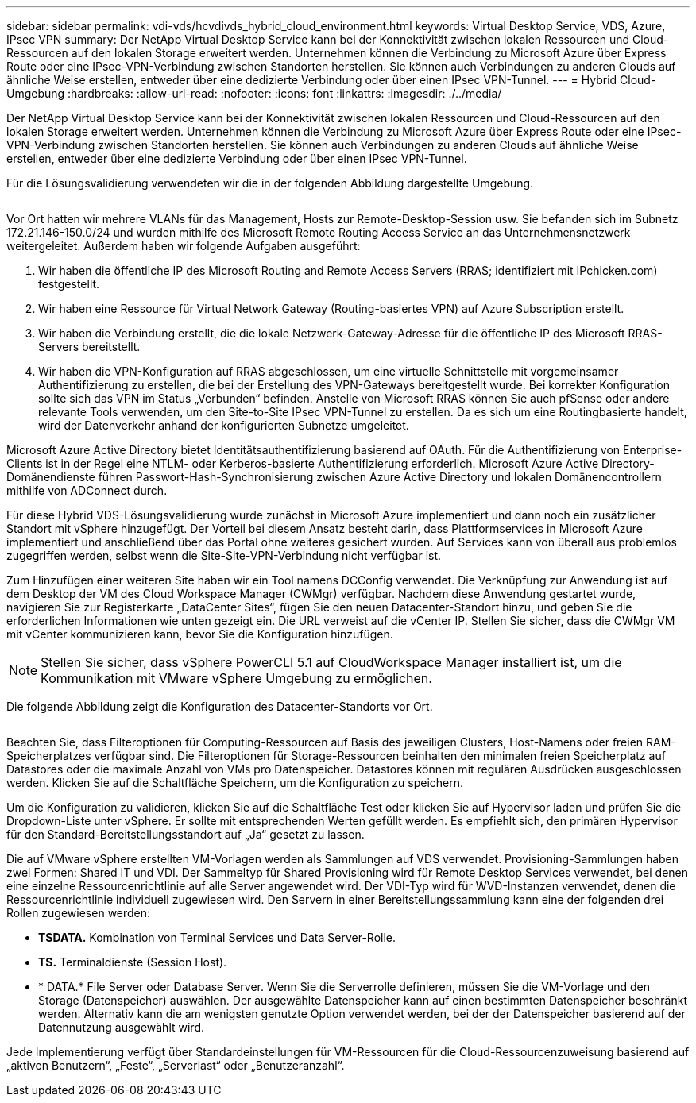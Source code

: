 ---
sidebar: sidebar 
permalink: vdi-vds/hcvdivds_hybrid_cloud_environment.html 
keywords: Virtual Desktop Service, VDS, Azure, IPsec VPN 
summary: Der NetApp Virtual Desktop Service kann bei der Konnektivität zwischen lokalen Ressourcen und Cloud-Ressourcen auf den lokalen Storage erweitert werden. Unternehmen können die Verbindung zu Microsoft Azure über Express Route oder eine IPsec-VPN-Verbindung zwischen Standorten herstellen. Sie können auch Verbindungen zu anderen Clouds auf ähnliche Weise erstellen, entweder über eine dedizierte Verbindung oder über einen IPsec VPN-Tunnel. 
---
= Hybrid Cloud-Umgebung
:hardbreaks:
:allow-uri-read: 
:nofooter: 
:icons: font
:linkattrs: 
:imagesdir: ./../media/


[role="lead"]
Der NetApp Virtual Desktop Service kann bei der Konnektivität zwischen lokalen Ressourcen und Cloud-Ressourcen auf den lokalen Storage erweitert werden. Unternehmen können die Verbindung zu Microsoft Azure über Express Route oder eine IPsec-VPN-Verbindung zwischen Standorten herstellen. Sie können auch Verbindungen zu anderen Clouds auf ähnliche Weise erstellen, entweder über eine dedizierte Verbindung oder über einen IPsec VPN-Tunnel.

Für die Lösungsvalidierung verwendeten wir die in der folgenden Abbildung dargestellte Umgebung.

image:hcvdivds_image8.png[""]

Vor Ort hatten wir mehrere VLANs für das Management, Hosts zur Remote-Desktop-Session usw. Sie befanden sich im Subnetz 172.21.146-150.0/24 und wurden mithilfe des Microsoft Remote Routing Access Service an das Unternehmensnetzwerk weitergeleitet. Außerdem haben wir folgende Aufgaben ausgeführt:

. Wir haben die öffentliche IP des Microsoft Routing and Remote Access Servers (RRAS; identifiziert mit IPchicken.com) festgestellt.
. Wir haben eine Ressource für Virtual Network Gateway (Routing-basiertes VPN) auf Azure Subscription erstellt.
. Wir haben die Verbindung erstellt, die die lokale Netzwerk-Gateway-Adresse für die öffentliche IP des Microsoft RRAS-Servers bereitstellt.
. Wir haben die VPN-Konfiguration auf RRAS abgeschlossen, um eine virtuelle Schnittstelle mit vorgemeinsamer Authentifizierung zu erstellen, die bei der Erstellung des VPN-Gateways bereitgestellt wurde. Bei korrekter Konfiguration sollte sich das VPN im Status „Verbunden“ befinden. Anstelle von Microsoft RRAS können Sie auch pfSense oder andere relevante Tools verwenden, um den Site-to-Site IPsec VPN-Tunnel zu erstellen. Da es sich um eine Routingbasierte handelt, wird der Datenverkehr anhand der konfigurierten Subnetze umgeleitet.


Microsoft Azure Active Directory bietet Identitätsauthentifizierung basierend auf OAuth. Für die Authentifizierung von Enterprise-Clients ist in der Regel eine NTLM- oder Kerberos-basierte Authentifizierung erforderlich. Microsoft Azure Active Directory-Domänendienste führen Passwort-Hash-Synchronisierung zwischen Azure Active Directory und lokalen Domänencontrollern mithilfe von ADConnect durch.

Für diese Hybrid VDS-Lösungsvalidierung wurde zunächst in Microsoft Azure implementiert und dann noch ein zusätzlicher Standort mit vSphere hinzugefügt. Der Vorteil bei diesem Ansatz besteht darin, dass Plattformservices in Microsoft Azure implementiert und anschließend über das Portal ohne weiteres gesichert wurden. Auf Services kann von überall aus problemlos zugegriffen werden, selbst wenn die Site-Site-VPN-Verbindung nicht verfügbar ist.

Zum Hinzufügen einer weiteren Site haben wir ein Tool namens DCConfig verwendet. Die Verknüpfung zur Anwendung ist auf dem Desktop der VM des Cloud Workspace Manager (CWMgr) verfügbar. Nachdem diese Anwendung gestartet wurde, navigieren Sie zur Registerkarte „DataCenter Sites“, fügen Sie den neuen Datacenter-Standort hinzu, und geben Sie die erforderlichen Informationen wie unten gezeigt ein. Die URL verweist auf die vCenter IP. Stellen Sie sicher, dass die CWMgr VM mit vCenter kommunizieren kann, bevor Sie die Konfiguration hinzufügen.


NOTE: Stellen Sie sicher, dass vSphere PowerCLI 5.1 auf CloudWorkspace Manager installiert ist, um die Kommunikation mit VMware vSphere Umgebung zu ermöglichen.

Die folgende Abbildung zeigt die Konfiguration des Datacenter-Standorts vor Ort.

image:hcvdivds_image9.png[""]

Beachten Sie, dass Filteroptionen für Computing-Ressourcen auf Basis des jeweiligen Clusters, Host-Namens oder freien RAM-Speicherplatzes verfügbar sind. Die Filteroptionen für Storage-Ressourcen beinhalten den minimalen freien Speicherplatz auf Datastores oder die maximale Anzahl von VMs pro Datenspeicher. Datastores können mit regulären Ausdrücken ausgeschlossen werden. Klicken Sie auf die Schaltfläche Speichern, um die Konfiguration zu speichern.

Um die Konfiguration zu validieren, klicken Sie auf die Schaltfläche Test oder klicken Sie auf Hypervisor laden und prüfen Sie die Dropdown-Liste unter vSphere. Er sollte mit entsprechenden Werten gefüllt werden. Es empfiehlt sich, den primären Hypervisor für den Standard-Bereitstellungsstandort auf „Ja“ gesetzt zu lassen.

Die auf VMware vSphere erstellten VM-Vorlagen werden als Sammlungen auf VDS verwendet. Provisioning-Sammlungen haben zwei Formen: Shared IT und VDI. Der Sammeltyp für Shared Provisioning wird für Remote Desktop Services verwendet, bei denen eine einzelne Ressourcenrichtlinie auf alle Server angewendet wird. Der VDI-Typ wird für WVD-Instanzen verwendet, denen die Ressourcenrichtlinie individuell zugewiesen wird. Den Servern in einer Bereitstellungssammlung kann eine der folgenden drei Rollen zugewiesen werden:

* *TSDATA.* Kombination von Terminal Services und Data Server-Rolle.
* *TS.* Terminaldienste (Session Host).
* * DATA.* File Server oder Database Server. Wenn Sie die Serverrolle definieren, müssen Sie die VM-Vorlage und den Storage (Datenspeicher) auswählen. Der ausgewählte Datenspeicher kann auf einen bestimmten Datenspeicher beschränkt werden. Alternativ kann die am wenigsten genutzte Option verwendet werden, bei der der Datenspeicher basierend auf der Datennutzung ausgewählt wird.


Jede Implementierung verfügt über Standardeinstellungen für VM-Ressourcen für die Cloud-Ressourcenzuweisung basierend auf „aktiven Benutzern“, „Feste“, „Serverlast“ oder „Benutzeranzahl“.
